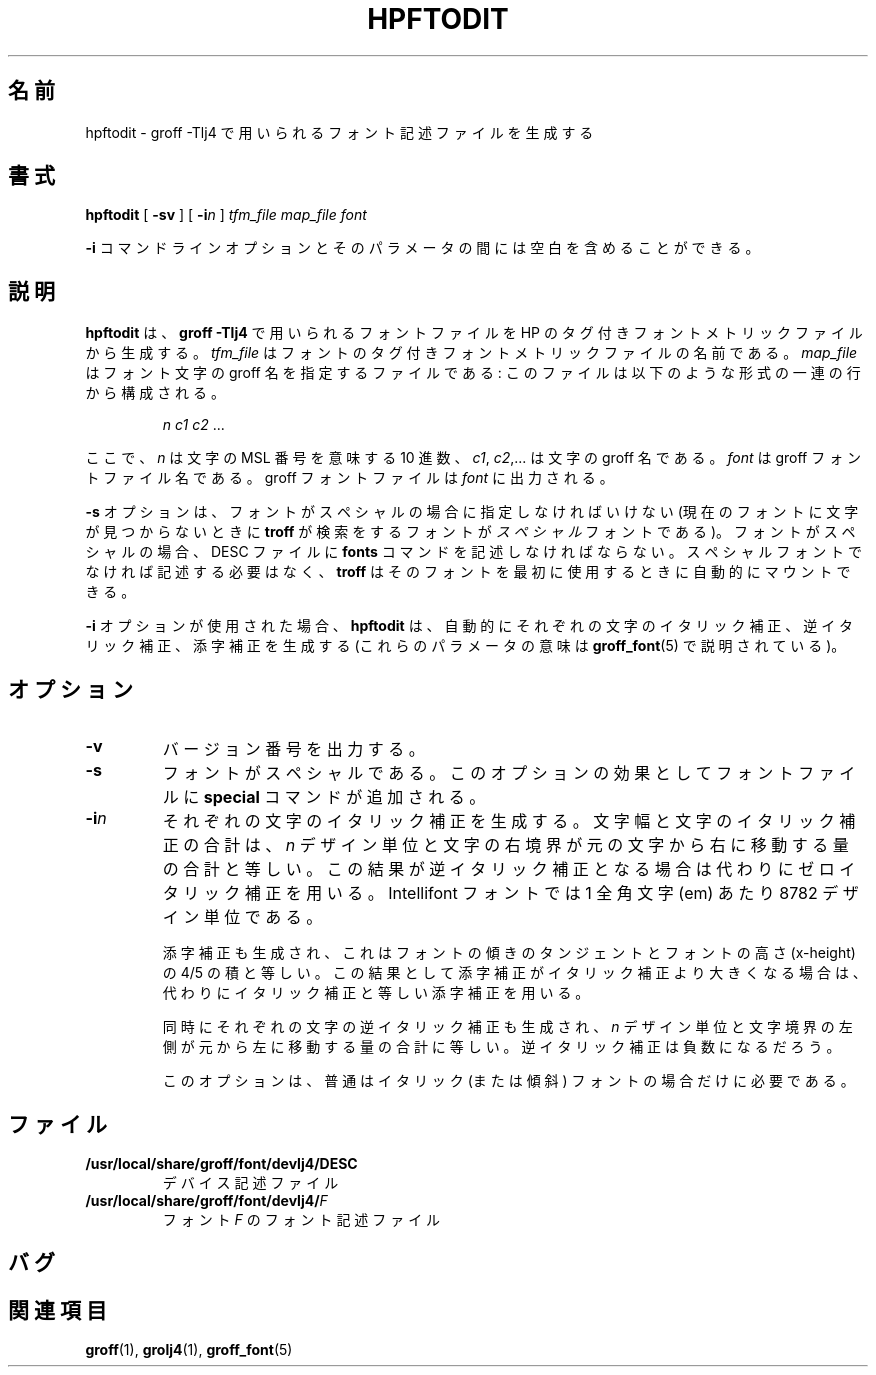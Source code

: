 .ig \"-*- nroff -*-
Copyright (C) 1994-2000 Free Software Foundation, Inc.

Permission is granted to make and distribute verbatim copies of
this manual provided the copyright notice and this permission notice
are preserved on all copies.

Permission is granted to copy and distribute modified versions of this
manual under the conditions for verbatim copying, provided that the
entire resulting derived work is distributed under the terms of a
permission notice identical to this one.

Permission is granted to copy and distribute translations of this
manual into another language, under the above conditions for modified
versions, except that this permission notice may be included in
translations approved by the Free Software Foundation instead of in
the original English.
..
.\" Like TP, but if specified indent is more than half
.\" the current line-length - indent, use the default indent.
.de Tp
.ie \\n(.$=0:((0\\$1)*2u>(\\n(.lu-\\n(.iu)) .TP
.el .TP "\\$1"
..
.\" Japanese Version Copyright (c) 2001 UCHIDA Norihiro all rights reserved.
.\" Translated Mon Mar 12 2001 by UCHIDA Norihiro <KY4N-UCD@asahi-net.or.jp>
.TH HPFTODIT 1 "8 April 2000" "Groff Version 1.16.1"
.\"O .SH NAME
.\"O hpftodit \- create font description files for use with groff \-Tlj4
.SH 名前
hpftodit \- groff \-Tlj4 で用いられるフォント記述ファイルを生成する
.\"O .SH SYNOPSIS
.SH 書式
.B hpftodit
[
.B \-sv
]
[
.BI \-i n
]
.I tfm_file
.I map_file
.I font
.PP
.\"O It is possible to have whitespace between the
.\"O .B \-i
.\"O command line option and its parameter.
.B \-i
コマンドラインオプションとそのパラメータの間には空白を含めることができる。
.\"O .SH DESCRIPTION
.SH 説明
.\"O .B hpftodit
.\"O creates a font file for use with
.\"O .B
.\"O groff \-Tlj4\fR
.\"O from an HP tagged font metric file.
.B hpftodit
は、
.B
groff \-Tlj4\fR
で用いられるフォントファイルを HP のタグ付きフォントメトリックファイル
から生成する。
.I tfm_file
.\"O is the name of the tagged font metric file for the font.
はフォントのタグ付きフォントメトリックファイルの名前である。
.I map_file
.\"O is a file giving the groff names for characters in the font;
.\"O this file should consist of a sequence of lines of the form:
はフォント文字の groff 名を指定するファイルである:
このファイルは以下のような形式の一連の行から構成される。
.IP
.I
n c1 c2 \fR.\|.\|.
.LP
.\"O where
.\"O .I n
.\"O is a decimal integer giving the MSL number of the character,
.\"O and
.\"O .IR c1 ,
.\"O .IR c2 ,.\|.\|.
.\"O are the groff names of the character.
ここで、
.I n
は文字の MSL 番号を意味する 10 進数、
.IR c1 ,
.IR c2 ,.\|.\|.
は文字の groff 名である。
.\"O .I font
.\"O is the name of the groff font file.
.\"O The groff font file is written to
.\"O .IR font .
.I font
は groff フォントファイル名である。
groff フォントファイルは
.I font
に出力される。
.LP
.\"O The
.\"O .B \-s
.\"O option should be given if the font is special
.\"O (a font is
.\"O .I special
.\"O if
.\"O .B troff
.\"O should search it whenever
.\"O a character is not found in the current font.)
.B \-s
オプションは、フォントがスペシャルの場合に指定しなければいけない
(現在のフォントに文字が見つからないときに
.B troff
が検索をするフォントが
.I スペシャル
フォントである)。
.\"O If the font is special,
.\"O it should be listed in the
.\"O .B fonts
.\"O command in the DESC file;
フォントがスペシャルの場合、DESC ファイルに
.B fonts
コマンドを記述しなければならない。
.\"O if it is not special, there is no need to list it, since
.\"O .B troff
.\"O can automatically mount it when it's first used.
スペシャルフォントでなければ記述する必要はなく、
.B troff
はそのフォントを最初に使用するときに自動的にマウントできる。
.LP
.\"O If the
.\"O .B \-i
.\"O option is used,
.\"O .B hpftodit
.\"O will automatically generate an italic correction,
.\"O a left italic correction and a subscript correction
.\"O for each character
.\"O (the significance of these parameters is explained in
.\"O .BR groff_font (5)).
.B \-i
オプションが使用された場合、
.B hpftodit
は、自動的にそれぞれの文字のイタリック補正、逆イタリック補正、
添字補正を生成する
(これらのパラメータの意味は
.BR groff_font (5)
で説明されている)。
.\"O .SH OPTIONS
.SH オプション
.TP
.B \-v
.\"O Print the version number.
バージョン番号を出力する。
.TP
.B \-s
.\"O The font is special.
.\"O The effect of this option is to add the
.\"O .B special
.\"O command to the font file.
フォントがスペシャルである。このオプションの効果として
フォントファイルに
.B special
コマンドが追加される。
.TP
.BI \-i n
.\"O Generate an italic correction for each character so that 
.\"O the character's width plus the character's italic correction
.\"O is equal to
.\"O .I n
.\"O design units
.\"O plus the amount by which the right edge of the character's bounding
.\"O is to the right of the character's origin.
それぞれの文字のイタリック補正を生成する。
文字幅と文字のイタリック補正の合計は、
.I n
デザイン単位と文字の右境界が元の文字から右に移動する量の合計と等しい。
.\"O If this would result in a negative italic correction, use a zero
.\"O italic correction instead.
.\"O There are 8782 design units per em for Intellifont fonts.
この結果が逆イタリック補正となる場合は代わりにゼロイタリック補正を
用いる。
Intellifont フォントでは 1 全角文字 (em) あたり 8782 デザイン単位である。
.IP
.\"O Also generate a subscript correction equal to the 
.\"O product of the tangent of the slant of the font and
.\"O four fifths of the x-height of the font.
.\"O If this would result in a subscript correction greater than the italic
.\"O correction, use a subscript correction equal to the italic correction
.\"O instead.
添字補正も生成され、これはフォントの傾きのタンジェントと
フォントの高さ (x-height) の 4/5 の積と等しい。
この結果として添字補正がイタリック補正より大きくなる場合は、代わりに
イタリック補正と等しい添字補正を用いる。
.IP
.\"O Also generate a left italic correction for each character
.\"O equal to
.\"O .I n
.\"O design units
.\"O plus the amount by which the left edge of the character's bounding box
.\"O is to the left of the character's origin.
.\"O The left italic correction may be negative.
同時にそれぞれの文字の逆イタリック補正も生成され、
.I n
デザイン単位と文字境界の左側が元から左に移動する量の合計に等しい。
逆イタリック補正は負数になるだろう。
.IP
.\"O This option is normally needed only with italic (or oblique) fonts.
このオプションは、普通はイタリック (または傾斜) フォントの場合だけに
必要である。
.\"O .SH FILES
.SH ファイル
.Tp \w'\fB/usr/local/share/groff/font/devlj4/DESC'u+2n
.B /usr/local/share/groff/font/devlj4/DESC
.\"O Device description file.
デバイス記述ファイル
.TP
.BI /usr/local/share/groff/font/devlj4/ F
.\"O Font description file for font
.\"O .IR F .
フォント
.I F
のフォント記述ファイル
.\"O .SH BUGS
.SH バグ
.LP
.\"O This program was written without the benefit of complete, official
.\"O documentation on the tagged font metric format.
.\"O It is therefore likely that it will fail to work on tfm files that are
.\"O dissimilar to those for the internal fonts on the Laserjet 4,
.\"O with which it was tested:
.\"O .LP
.\"O TrueType tfm files are not supported.
.\"O .SH "SEE ALSO"
.SH 関連項目
.BR groff (1),
.BR grolj4 (1),
.BR groff_font (5)


